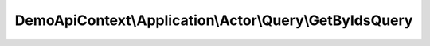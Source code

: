 --------------------------------------------------------
DemoApiContext\\Application\\Actor\\Query\\GetByIdsQuery
--------------------------------------------------------

.. php:namespace: DemoApiContext\\Application\\Actor\\Query

.. php:class:: GetByIdsQuery

    Class GetByIdsQuery.
